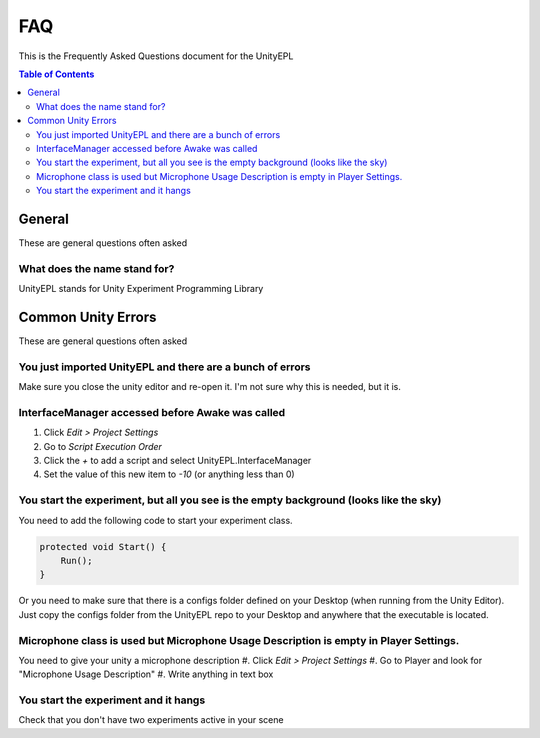 #############
FAQ
#############
This is the Frequently Asked Questions document for the UnityEPL

.. contents:: **Table of Contents**
    :depth: 2

*************
General
*************
These are general questions often asked 

=============
What does the name stand for?
=============
UnityEPL stands for Unity Experiment Programming Library


*************
Common Unity Errors
*************
These are general questions often asked 

=============
You just imported UnityEPL and there are a bunch of errors
=============
Make sure you close the unity editor and re-open it.
I'm not sure why this is needed, but it is.

=============
InterfaceManager accessed before Awake was called
=============
#. Click *Edit > Project Settings*
#. Go to *Script Execution Order*
#. Click the *+* to add a script and select UnityEPL.InterfaceManager
#. Set the value of this new item to *-10* (or anything less than 0)

=============
You start the experiment, but all you see is the empty background (looks like the sky)
=============
You need to add the following code to start your experiment class.

.. code:: csharp

    protected void Start() {
        Run();
    }

Or you need to make sure that there is a configs folder defined on your Desktop (when running from the Unity Editor).
Just copy the configs folder from the UnityEPL repo to your Desktop and anywhere that the executable is located.

=============
Microphone class is used but Microphone Usage Description is empty in Player Settings.
=============
You need to give your unity a microphone description
#. Click *Edit > Project Settings*
#. Go to Player and look for "Microphone Usage Description"
#. Write anything in text box

=============
You start the experiment and it hangs
=============
Check that you don't have two experiments active in your scene

